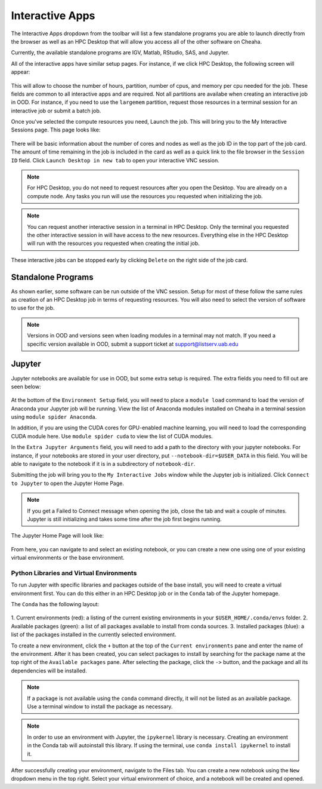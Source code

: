 Interactive Apps
=============================

The Interactive Apps dropdown from the toolbar will list a few standalone
programs you are able to launch directly from the browser as well as an HPC
Desktop that will allow you access all of the other software on Cheaha.

Currently, the available standalone programs are IGV, Matlab, RStudio, SAS, and
Jupyter.

All of the interactive apps have similar setup pages. For instance, if we click
HPC Desktop, the following screen will appear:

.. figure:: images/ood_interactive_hpc_vnc.png
    :align: center
    :alt: Setup for HPC Desktop session

This will allow to choose the number of hours, partition, number of cpus, and
memory per cpu needed for the job. These fields are common to all interactive
apps and are required. Not all partitions are availabe when creating an
interactive job in OOD. For instance, if you need to use the ``largemem``
partition, request those resources in a terminal session for an interactive job
or submit a batch job.

Once you've selected the compute resources you need, Launch the job. This will
bring you to the My Interactive Sessions page. This page looks like:

.. figure:: images/ood_interactive_sessions.png
    :align: center
    :alt: List of interactive sessions

There will be basic information about the number of cores and nodes as well as
the job ID in the top part of the job card. The amount of time remaining in the
job is included in the card as well as a quick link to the file browser in the
``Session ID`` field. Click ``Launch Desktop in new tab`` to open your
interactive VNC session.

.. note::

    For HPC Desktop, you do not need to request resources after you open the
    Desktop. You are already on a compute node. Any tasks you run will use the
    resources you requested when initializing the job.

.. note::

    You can request another interactive session in a terminal in HPC Desktop.
    Only the terminal you requested the other interactive session in will have
    access to the new resources. Everything else in the HPC Desktop will run
    with the resources you requested when creating the initial job.

These interactive jobs can be stopped early by clicking ``Delete`` on the right
side of the job card. 


Standalone Programs
--------------------------------

As shown earlier, some software can be run outside of the VNC session. Setup for
most of these follow the same rules as creation of an HPC Desktop job in terms
of requesting resources. You will also need to select the version of software to
use for the job. 

.. note::

    Versions in OOD and versions seen when loading modules in a terminal may not
    match. If you need a specific version available in OOD, submit a support
    ticket at support@listserv.uab.edu


Jupyter
--------------------------------

Jupyter notebooks are available for use in OOD, but some extra setup is
required. The extra fields you need to fill out are seen below:

.. figure:: images/ood_jupyter.png
    :align: center
    :alt: Environment setup for Jupyter notebooks

At the bottom of the ``Environment Setup`` field, you will need to place a
``module load`` command to load the version of Anaconda your Jupyter job will be
running. View the list of Anaconda modules installed on Cheaha in a terminal
session using ``module spider Anaconda``. 

In addition, if you are using the CUDA cores for GPU-enabled machine learning,
you will need to load the corresponding CUDA module here. Use ``module spider
cuda`` to view the list of CUDA modules.

In the ``Extra Jupyter Arguments`` field, you will need to add a path to the
directory with your jupyter notebooks. For instance, if your notebooks are
stored in your user directory, put ``--notebook-dir=$USER_DATA`` in this field.
You will be able to navigate to the notebook if it is in a subdirectory of
``notebook-dir``.

Submitting the job will bring you to the ``My Interactive Jobs`` window while
the Jupyter job is initialized. Click ``Connect to Jupyter`` to open the Jupyter
Home Page.

.. note::

    If you get a Failed to Connect message when opening the job, close the tab
    and wait a couple of minutes. Jupyter is still initializing and takes some
    time after the job first begins running.

The Jupyter Home Page will look like:

.. figure:: images/ood_jupyter_home.png
    :align: center
    :alt: Home page for jupyter notebooks

From here, you can navigate to and select an existing notebook, or you can
create a new one using one of your existing virtual environments or the base environment.


Python Libraries and Virtual Environments
^^^^^^^^^^^^^^^^^^^^^^^^^^^^^^^^^^^^^^^^^

To run Jupyter with specific libraries and packages outside of the base install,
you will need to create a virtual environment first. You can do this either in
an HPC Desktop job or in the ``Conda`` tab of the Jupyter homepage.

The ``Conda`` has the following layout:

.. figure:: images/ood_jupyter_create_conda_env.png
    :align: center
    :alt: Creating and managing environments in Jupyter


1. Current environments (red): a listing of the current existing environments in
your ``$USER_HOME/.conda/envs`` folder. 
2. Available packages (green): a list of all packages available to install from conda sources.
3. Installed packages (blue): a list of the packages installed in the currently
selected environment.

To create a new environment, click the ``+`` button at the top of the ``Current
environments`` pane and enter the name of the environment. After it has been
created, you can select packages to install by searching for the package name at
the top right of the ``Available packages`` pane. After selecting the package,
click the ``->`` button, and the package and all its dependencies will be
installed.

.. note::

    If a package is not available using the ``conda`` command directly, it will
    not be listed as an available package. Use a terminal window to install the
    package as necessary.


.. note::

    In order to use an environment with Jupyter, the ``ipykernel`` library is
    necessary. Creating an environment in the Conda tab will autoinstall this
    library. If using the terminal, use ``conda install ipykernel`` to install
    it.

After successfully creating your environment, navigate to the Files tab. You can
create a new notebook using the ``New`` dropdown menu in the top right. Select
your virtual environment of choice, and a notebook will be created and opened.
